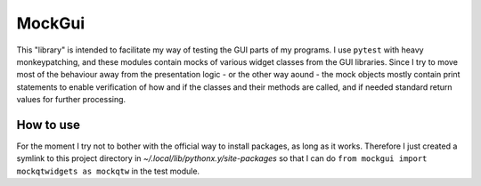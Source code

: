 MockGui
=======

This "library" is intended to facilitate my way of testing the GUI parts of my programs.
I use ``pytest`` with heavy monkeypatching, and these modules contain mocks of various widget classes from the GUI libraries. 
Since I try to move most of the behaviour away from the presentation logic - or the other way aound - the mock objects mostly contain print statements to enable verification of how and if the classes and their methods are called, and if needed standard return values for further processing.


How to use
----------

For the moment I try not to bother with the official way to install packages, as long as it works.
Therefore I just created a symlink to this project directory in *~/.local/lib/pythonx.y/site-packages* so that I can do ``from mockgui import mockqtwidgets as mockqtw`` in the test module.
